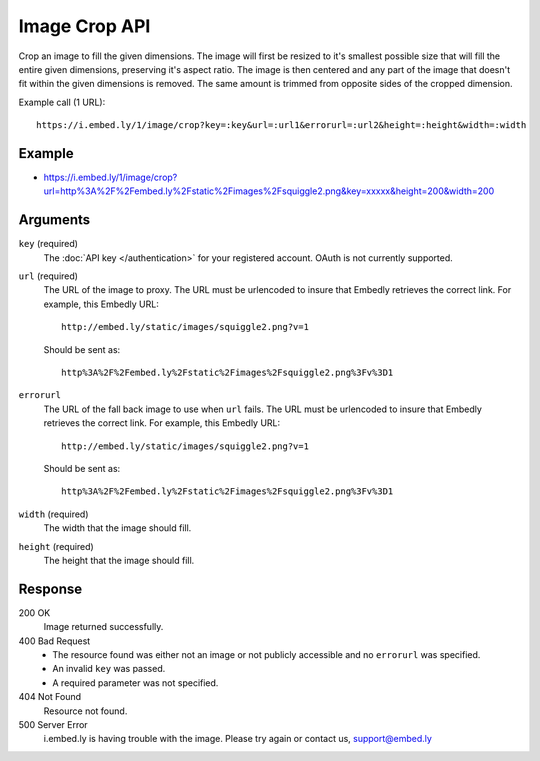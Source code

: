 Image Crop API
==============
Crop an image to fill the given dimensions. The image will first be resized to it's
smallest possible size that will fill the entire given dimensions, preserving
it's aspect ratio.  The image is then centered and any part of the image that
doesn't fit within the given dimensions is removed. The same amount is trimmed
from opposite sides of the cropped dimension.

Example call (1 URL)::

    https://i.embed.ly/1/image/crop?key=:key&url=:url1&errorurl=:url2&height=:height&width=:width

Example
--------
* `<https://i.embed.ly/1/image/crop?url=http%3A%2F%2Fembed.ly%2Fstatic%2Fimages%2Fsquiggle2.png&key=xxxxx&height=200&width=200>`_

Arguments
---------

``key`` (required)
    The :doc:`API key </authentication>` for your registered account. OAuth is
    not currently supported.

``url`` (required)
    The URL of the image to proxy. The URL must be urlencoded to insure that
    Embedly retrieves the correct link. For example, this Embedly
    URL::

        http://embed.ly/static/images/squiggle2.png?v=1

    Should be sent as::

        http%3A%2F%2Fembed.ly%2Fstatic%2Fimages%2Fsquiggle2.png%3Fv%3D1

``errorurl``
    The URL of the fall back image to use when ``url`` fails. The URL must be
    urlencoded to insure that Embedly retrieves the correct link. For example,
    this Embedly URL::

        http://embed.ly/static/images/squiggle2.png?v=1

    Should be sent as::

        http%3A%2F%2Fembed.ly%2Fstatic%2Fimages%2Fsquiggle2.png%3Fv%3D1

``width`` (required)
    The width that the image should fill.

``height`` (required)
    The height that the image should fill.

Response
--------

200 OK
  Image returned successfully.

400 Bad Request
  * The resource found was either not an image or not publicly accessible and
    no ``errorurl`` was specified.
  * An invalid ``key`` was passed.
  * A required parameter was not specified.

404 Not Found
  Resource not found.

500 Server Error
  i.embed.ly is having trouble with the image. Please try again or contact us,
  support@embed.ly
